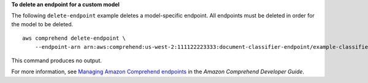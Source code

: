 **To delete an endpoint for a custom model**

The following ``delete-endpoint`` example deletes a model-specific endpoint. All endpoints must be deleted in order for the model to be deleted. ::

    aws comprehend delete-endpoint \
        --endpoint-arn arn:aws:comprehend:us-west-2:111122223333:document-classifier-endpoint/example-classifier-endpoint-1

This command produces no output.

For more information, see `Managing Amazon Comprehend endpoints <https://docs.aws.amazon.com/comprehend/latest/dg/manage-endpoints.html>`__ in the *Amazon Comprehend Developer Guide*.